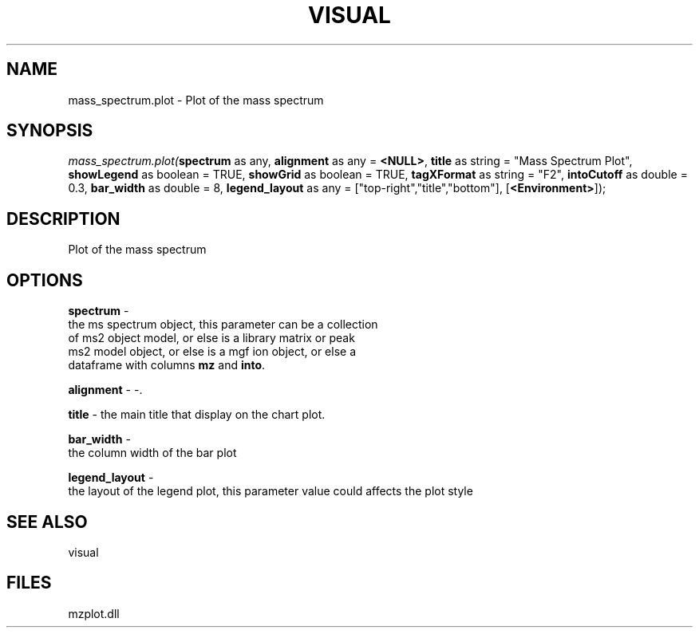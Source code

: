 .\" man page create by R# package system.
.TH VISUAL 1 2000-Jan "mass_spectrum.plot" "mass_spectrum.plot"
.SH NAME
mass_spectrum.plot \- Plot of the mass spectrum
.SH SYNOPSIS
\fImass_spectrum.plot(\fBspectrum\fR as any, 
\fBalignment\fR as any = \fB<NULL>\fR, 
\fBtitle\fR as string = "Mass Spectrum Plot", 
\fBshowLegend\fR as boolean = TRUE, 
\fBshowGrid\fR as boolean = TRUE, 
\fBtagXFormat\fR as string = "F2", 
\fBintoCutoff\fR as double = 0.3, 
\fBbar_width\fR as double = 8, 
\fBlegend_layout\fR as any = ["top-right","title","bottom"], 
[\fB<Environment>\fR]);\fR
.SH DESCRIPTION
.PP
Plot of the mass spectrum
.PP
.SH OPTIONS
.PP
\fBspectrum\fB \fR\- 
 the ms spectrum object, this parameter can be a collection 
 of ms2 object model, or else is a library matrix or peak 
 ms2 model object, or else is a mgf ion object, or else a 
 dataframe with columns \fBmz\fR and \fBinto\fR.
. 
.PP
.PP
\fBalignment\fB \fR\- -. 
.PP
.PP
\fBtitle\fB \fR\- the main title that display on the chart plot. 
.PP
.PP
\fBbar_width\fB \fR\- 
 the column width of the bar plot
. 
.PP
.PP
\fBlegend_layout\fB \fR\- 
 the layout of the legend plot, this parameter value could affects the plot style
. 
.PP
.SH SEE ALSO
visual
.SH FILES
.PP
mzplot.dll
.PP
